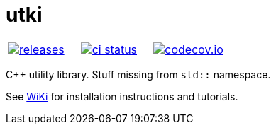 :name: utki

= {name}

|====
| link:https://github.com/cppfw/{name}/releases[image:https://img.shields.io/github/tag/cppfw/{name}.svg[releases]] | link:https://github.com/cppfw/{name}/actions[image:https://github.com/cppfw/{name}/workflows/ci/badge.svg[ci status]] | link:https://codecov.io/gh/cppfw/{name}[image:https://codecov.io/gh/cppfw/{name}/branch/master/graph/badge.svg?token=LKA3SRSkc3[codecov.io]]
|====

C++ utility library. Stuff missing from `std::` namespace.

See link:wiki/MainPage.adoc[WiKi] for installation instructions and tutorials.
